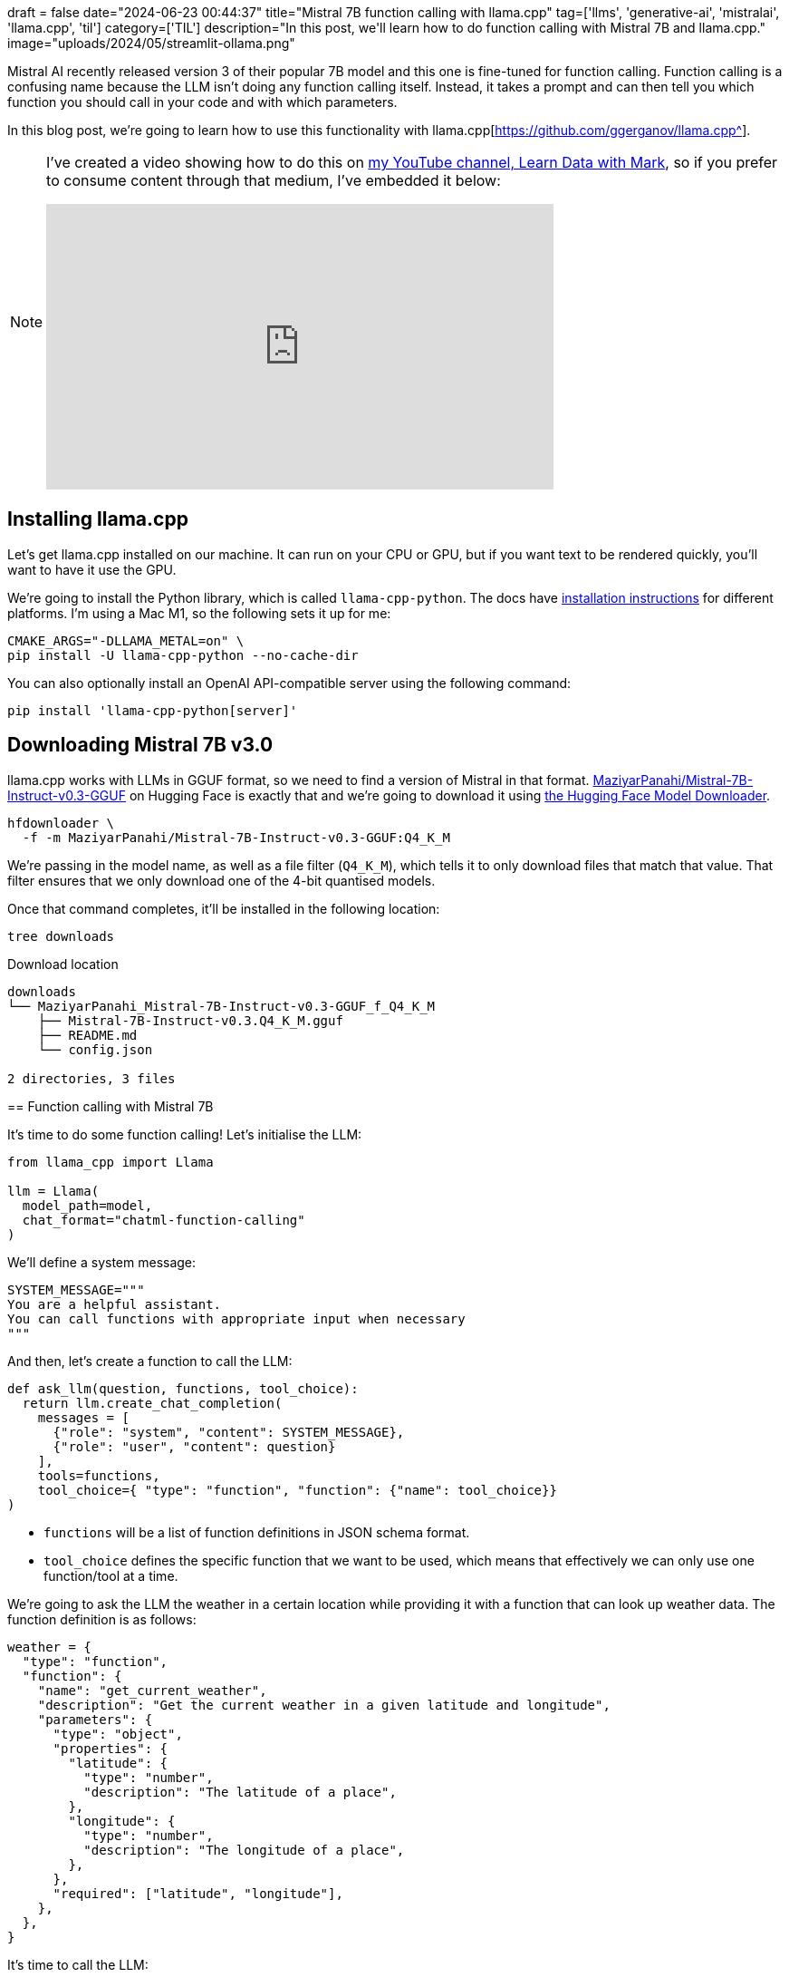 +++
draft = false
date="2024-06-23 00:44:37"
title="Mistral 7B function calling with llama.cpp"
tag=['llms', 'generative-ai', 'mistralai', 'llama.cpp', 'til']
category=['TIL']
description="In this post, we'll learn how to do function calling with Mistral 7B and llama.cpp."
image="uploads/2024/05/streamlit-ollama.png"
+++

:icons: font

Mistral AI recently released version 3 of their popular 7B model and this one is fine-tuned for function calling.
Function calling is a confusing name because the LLM isn't doing any function calling itself.
Instead, it takes a prompt and can then tell you which function you should call in your code and with which parameters.

In this blog post, we're going to learn how to use this functionality with llama.cpp[https://github.com/ggerganov/llama.cpp^].

[NOTE]
====
I've created a video showing how to do this on https://www.youtube.com/@learndatawithmark[my YouTube channel, Learn Data with Mark^], so if you prefer to consume content through that medium, I've embedded it below:

++++
<iframe width="560" height="315" src="https://www.youtube.com/embed/J5N7MB0_19g?si=ycJhdE_ZdcCmpi9x" title="YouTube video player" frameborder="0" allow="accelerometer; autoplay; clipboard-write; encrypted-media; gyroscope; picture-in-picture; web-share" referrerpolicy="strict-origin-when-cross-origin" allowfullscreen></iframe>
++++
====

== Installing llama.cpp

Let's get llama.cpp installed on our machine. 
It can run on your CPU or GPU, but if you want text to be rendered quickly, you'll want to have it use the GPU.

We're going to install the Python library, which is called `llama-cpp-python`.
The docs have https://llama-cpp-python.readthedocs.io/en/latest/#installation[installation instructions^] for different platforms.
I'm using a Mac M1, so the following sets it up for me:

[source, bash]
----
CMAKE_ARGS="-DLLAMA_METAL=on" \
pip install -U llama-cpp-python --no-cache-dir
----

You can also optionally install an OpenAI API-compatible server using the following command:

[source, bash]
----
pip install 'llama-cpp-python[server]'
----

== Downloading Mistral 7B v3.0

llama.cpp works with LLMs in GGUF format, so we need to find a version of Mistral in that format.
https://huggingface.co/MaziyarPanahi/Mistral-7B-Instruct-v0.3-GGUF[MaziyarPanahi/Mistral-7B-Instruct-v0.3-GGUF^] on Hugging Face is exactly that and we're going to download it using https://github.com/bodaay/HuggingFaceModelDownloader[the Hugging Face Model Downloader].

[source, bash]
----
hfdownloader \
  -f -m MaziyarPanahi/Mistral-7B-Instruct-v0.3-GGUF:Q4_K_M
----

We're passing in the model name, as well as a file filter (`Q4_K_M`), which tells it to only download files that match that value.
That filter ensures that we only download one of the 4-bit quantised models.

Once that command completes, it'll be installed in the following location:

[source, bash]
----
tree downloads
----

.Download location
[source, text]
----
downloads
└── MaziyarPanahi_Mistral-7B-Instruct-v0.3-GGUF_f_Q4_K_M
    ├── Mistral-7B-Instruct-v0.3.Q4_K_M.gguf
    ├── README.md
    └── config.json

2 directories, 3 files
----


== Function calling with Mistral 7B

It's time to do some function calling!
Let's initialise the LLM:

[source, python]
----
from llama_cpp import Llama

llm = Llama(
  model_path=model, 
  chat_format="chatml-function-calling"
)
----

We'll define a system message:

[source, python]
----
SYSTEM_MESSAGE="""
You are a helpful assistant.
You can call functions with appropriate input when necessary
"""
----

And then, let's create a function to call the LLM:

[source, python]
----
def ask_llm(question, functions, tool_choice):
  return llm.create_chat_completion(
    messages = [
      {"role": "system", "content": SYSTEM_MESSAGE},
      {"role": "user", "content": question}
    ],
    tools=functions,
    tool_choice={ "type": "function", "function": {"name": tool_choice}}
)
----

* `functions` will be a list of function definitions in JSON schema format. 
* `tool_choice` defines the specific function that we want to be used, which means that effectively we can only use one function/tool at a time.

We're going to ask the LLM the weather in a certain location while providing it with a function that can look up weather data.
The function definition is as follows:

[source, python]
----
weather = {
  "type": "function",
  "function": {
    "name": "get_current_weather",
    "description": "Get the current weather in a given latitude and longitude",
    "parameters": {
      "type": "object",
      "properties": {
        "latitude": {
          "type": "number",
          "description": "The latitude of a place",
        },
        "longitude": {
          "type": "number",
          "description": "The longitude of a place",
        },
      },
      "required": ["latitude", "longitude"],
    },
  },
}
----

It's time to call the LLM:

[source, python]
----
response = ask_llm(
  question="What's the weather like in Mauritius?", 
  functions=[weather], 
  tool_choice="get_current_weather"
)
----

We can check the function/tool call output like this:

[source, python]
----
response['choices'][0]['message']['tool_calls']
----

.Output
[source, text]
----
[
    {
        'id': 'call__0_get_current_weather_cmpl-39156ac7-7e00-4087-a432-3f3686cc7c47',
        'type': 'function',
        'function': {
            'name': 'get_current_weather',
            'arguments': '{"latitude": -20.3487, "longitude": 57.5598}'
        }
    }
]
----

Success! And that location is indeed in the middle of Mauritius.

== llama.cpp's OpenAI API Compatible Server

As mentioned earlier, we can also run llama.cpp as a server rather than in-process.
We can launch the server like this:

[source, bash]
----
model="downloads/"
model+="MaziyarPanahi_Mistral-7B-Instruct-v0.3-GGUF_f_Q4_K_M/"
model+="Mistral-7B-Instruct-v0.3.Q4_K_M.gguf"

python -m llama_cpp.server \
  --model ${model} \
  --n_gpu_layers -1 \
  --chat_format chatml-function-calling \
  --verbose False
----

And then the equivalent code to the example above would be this:

[source, python]
----
question = "What's the weather like in Sydney?"
messages = [
  {"role": "system", "content": SYSTEM_MESSAGE},
  {"role": "user", "content": question}
]

response = client.chat.completions.create(
model="anything-goes-here",
messages=messages,
tools=[weather],
tool_choice={
    "type": "function", 
    "function": {"name": "get_current_weather"}
},
)
----

And then to check the tool calls:

[source, python]
----
response.choices[0].message.tool_calls
----

.Output
[source, text]
----
[
    ChatCompletionMessageToolCall(
        id='call__0_get_current_weather_cmpl-c2deba1d-83dc-45e4-8ae1-153bfbffd56f',
        function=Function(
            arguments='{ "latitude": -33.8688, "longitude": 151.2093 }',
            name='get_current_weather'
        ),
        type='function'
    )
]
----

Interestingly it has the wrong latitude - it shouldn't have a negative sign.
